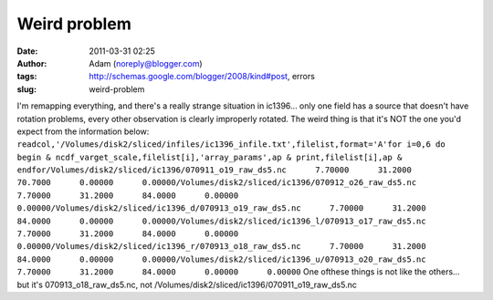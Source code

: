 Weird problem
#############
:date: 2011-03-31 02:25
:author: Adam (noreply@blogger.com)
:tags: http://schemas.google.com/blogger/2008/kind#post, errors
:slug: weird-problem

I'm remapping everything, and there's a really strange situation in
ic1396... only one field has a source that doesn't have rotation
problems, every other observation is clearly improperly rotated. The
weird thing is that it's NOT the one you'd expect from the information
below:
``readcol,'/Volumes/disk2/sliced/infiles/ic1396_infile.txt',filelist,format='A'for i=0,6 do begin & ncdf_varget_scale,filelist[i],'array_params',ap & print,filelist[i],ap & endfor/Volumes/disk2/sliced/ic1396/070911_o19_raw_ds5.nc      7.70000      31.2000      70.7000      0.00000      0.00000/Volumes/disk2/sliced/ic1396/070912_o26_raw_ds5.nc      7.70000      31.2000      84.0000      0.00000      0.00000/Volumes/disk2/sliced/ic1396_d/070913_o19_raw_ds5.nc      7.70000      31.2000      84.0000      0.00000      0.00000/Volumes/disk2/sliced/ic1396_l/070913_o17_raw_ds5.nc      7.70000      31.2000      84.0000      0.00000      0.00000/Volumes/disk2/sliced/ic1396_r/070913_o18_raw_ds5.nc      7.70000      31.2000      84.0000      0.00000      0.00000/Volumes/disk2/sliced/ic1396_u/070913_o20_raw_ds5.nc      7.70000      31.2000      84.0000      0.00000      0.00000``
One ofthese things is not like the others... but it's
070913\_o18\_raw\_ds5.nc, not
/Volumes/disk2/sliced/ic1396/070911\_o19\_raw\_ds5.nc
